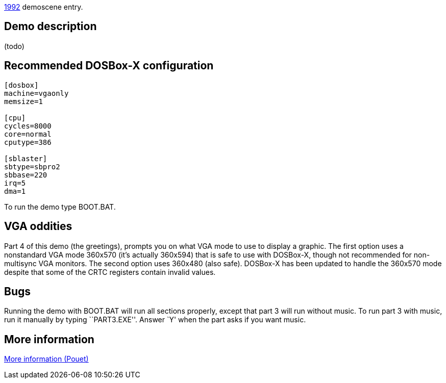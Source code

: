 ifdef::env-github[:suffixappend:]
ifndef::env-github[:suffixappend: .html]

link:Guide%3AMS‐DOS%3Ademoscene%3A1992{suffixappend}[1992] demoscene entry.

Demo description
----------------

(todo)

Recommended DOSBox-X configuration
----------------------------------

....
[dosbox]
machine=vgaonly
memsize=1

[cpu]
cycles=8000
core=normal
cputype=386

[sblaster]
sbtype=sbpro2
sbbase=220
irq=5
dma=1
....

To run the demo type BOOT.BAT.

VGA oddities
------------

Part 4 of this demo (the greetings), prompts you on what VGA mode to use
to display a graphic. The first option uses a nonstandard VGA mode
360x570 (it’s actually 360x594) that is safe to use with DOSBox-X,
though not recommended for non-multisync VGA monitors. The second option
uses 360x480 (also safe). DOSBox-X has been updated to handle the
360x570 mode despite that some of the CRTC registers contain invalid
values.

Bugs
----

Running the demo with BOOT.BAT will run all sections properly, except
that part 3 will run without music. To run part 3 with music, run it
manually by typing ``PART3.EXE''. Answer `Y' when the part asks if you
want music.

More information
----------------

http://www.pouet.net/prod.php?which=2073[More information (Pouet)]
